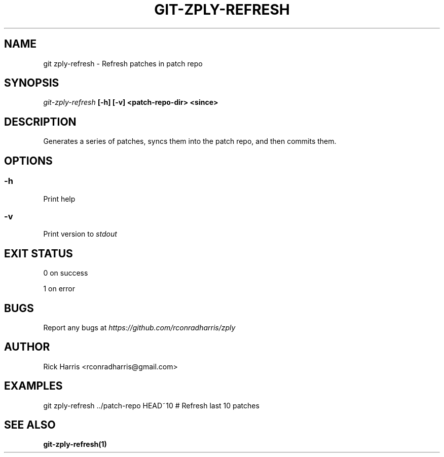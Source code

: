 .TH GIT-ZPLY-REFRESH 1 "18 Oct 2014" "git-zply 0.1"
.SH NAME
git zply-refresh - Refresh patches in patch repo
.SH SYNOPSIS
.I git-zply-refresh
.B [-h] [-v] <patch-repo-dir> <since>
.SH DESCRIPTION
Generates a series of patches, syncs them into the patch repo, and then
commits them.
.SH OPTIONS
.SS -h
Print help
.SS -v
Print version to
.I stdout
.SH EXIT STATUS
0 on success
.P
1 on error
.SH BUGS
Report any bugs at
.I https://github.com/rconradharris/zply
.SH AUTHOR
Rick Harris <rconradharris@gmail.com>
.SH EXAMPLES
git zply-refresh ../patch-repo HEAD~10 # Refresh last 10 patches
.SH SEE ALSO
.B git-zply-refresh(1)
